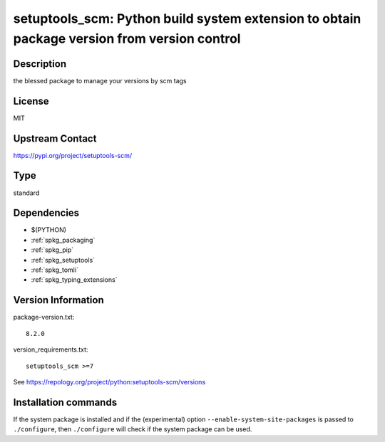 .. _spkg_setuptools_scm:

setuptools_scm: Python build system extension to obtain package version from version control
============================================================================================

Description
-----------

the blessed package to manage your versions by scm tags

License
-------

MIT

Upstream Contact
----------------

https://pypi.org/project/setuptools-scm/



Type
----

standard


Dependencies
------------

- $(PYTHON)
- :ref:`spkg_packaging`
- :ref:`spkg_pip`
- :ref:`spkg_setuptools`
- :ref:`spkg_tomli`
- :ref:`spkg_typing_extensions`

Version Information
-------------------

package-version.txt::

    8.2.0

version_requirements.txt::

    setuptools_scm >=7

See https://repology.org/project/python:setuptools-scm/versions

Installation commands
---------------------

.. tab:: PyPI:

   .. CODE-BLOCK:: bash

       $ pip install setuptools_scm\>=7

.. tab:: Sage distribution:

   .. CODE-BLOCK:: bash

       $ sage -i setuptools_scm

.. tab:: Arch Linux:

   .. CODE-BLOCK:: bash

       $ sudo pacman -S python-setuptools-scm

.. tab:: conda-forge:

   .. CODE-BLOCK:: bash

       $ conda install setuptools_scm

.. tab:: Debian/Ubuntu:

   .. CODE-BLOCK:: bash

       $ sudo apt-get install python3-setuptools-scm

.. tab:: Fedora/Redhat/CentOS:

   .. CODE-BLOCK:: bash

       $ sudo dnf install python3-setuptools_scm

.. tab:: FreeBSD:

   .. CODE-BLOCK:: bash

       $ sudo pkg install devel/py-setuptools_scm

.. tab:: Gentoo Linux:

   .. CODE-BLOCK:: bash

       $ sudo emerge dev-python/setuptools-scm

.. tab:: MacPorts:

   .. CODE-BLOCK:: bash

       $ sudo port install py-setuptools_scm

.. tab:: openSUSE:

   .. CODE-BLOCK:: bash

       $ sudo zypper install python3-setuptools_scm

.. tab:: Void Linux:

   .. CODE-BLOCK:: bash

       $ sudo xbps-install python3-setuptools_scm


If the system package is installed and if the (experimental) option
``--enable-system-site-packages`` is passed to ``./configure``, then 
``./configure`` will check if the system package can be used.
